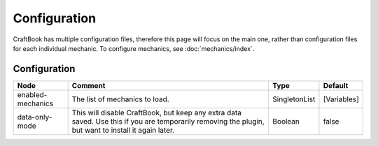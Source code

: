 =============
Configuration
=============
CraftBook has multiple configuration files, therefore this page will focus on the main one, rather than configuration files for each individual mechanic. To configure mechanics, see :doc:`mechanics/index`.

Configuration
=============

================= ==================================================================================================================================================== ============= ===========
Node              Comment                                                                                                                                              Type          Default     
================= ==================================================================================================================================================== ============= ===========
enabled-mechanics The list of mechanics to load.                                                                                                                       SingletonList [Variables] 
data-only-mode    This will disable CraftBook, but keep any extra data saved. Use this if you are temporarily removing the plugin, but want to install it again later. Boolean       false       
================= ==================================================================================================================================================== ============= ===========
